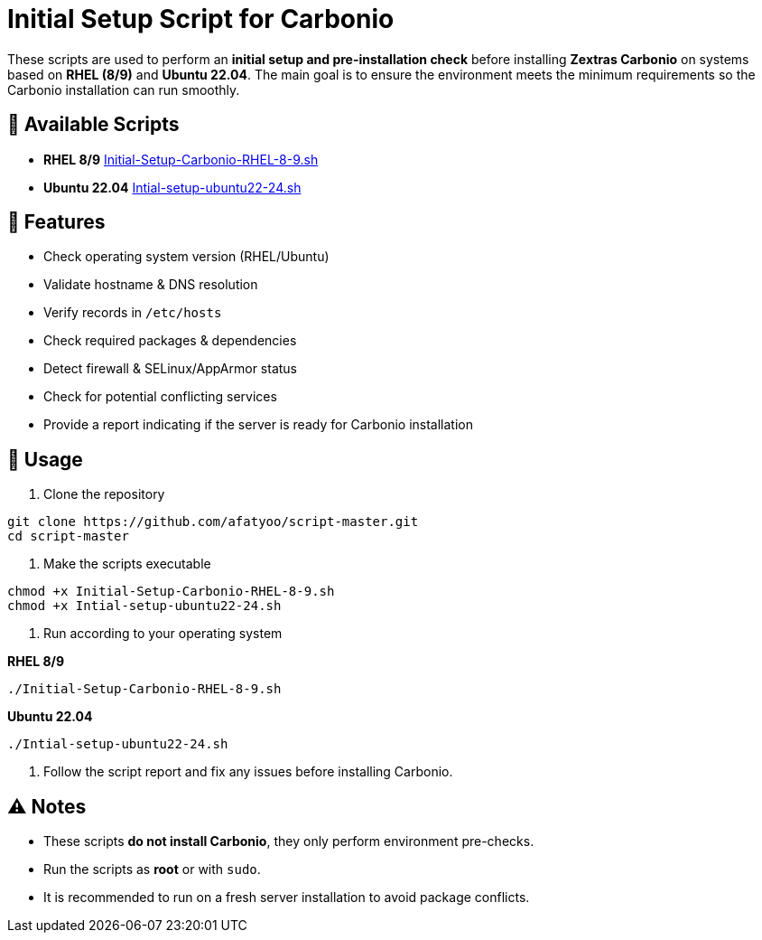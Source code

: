 = Initial Setup Script for Carbonio
:icons: font
:source-highlighter: rouge

These scripts are used to perform an *initial setup and pre-installation check* before installing *Zextras Carbonio* on systems based on *RHEL (8/9)* and *Ubuntu 22.04*.  
The main goal is to ensure the environment meets the minimum requirements so the Carbonio installation can run smoothly.

== 📂 Available Scripts
* *RHEL 8/9*  
  link:Initial-Setup-Carbonio-RHEL-8-9.sh[Initial-Setup-Carbonio-RHEL-8-9.sh]

* *Ubuntu 22.04*  
  link:Intial-setup-ubuntu22-24.sh[Intial-setup-ubuntu22-24.sh]

== 🔧 Features
* Check operating system version (RHEL/Ubuntu)
* Validate hostname & DNS resolution
* Verify records in `/etc/hosts`
* Check required packages & dependencies
* Detect firewall & SELinux/AppArmor status
* Check for potential conflicting services
* Provide a report indicating if the server is ready for Carbonio installation

== 🚀 Usage

. Clone the repository
[source,bash]
----
git clone https://github.com/afatyoo/script-master.git
cd script-master
----

. Make the scripts executable
[source,bash]
----
chmod +x Initial-Setup-Carbonio-RHEL-8-9.sh
chmod +x Intial-setup-ubuntu22-24.sh
----

. Run according to your operating system

*RHEL 8/9*
[source,bash]
----
./Initial-Setup-Carbonio-RHEL-8-9.sh
----

*Ubuntu 22.04*
[source,bash]
----
./Intial-setup-ubuntu22-24.sh
----

. Follow the script report and fix any issues before installing Carbonio.

== ⚠️ Notes
* These scripts *do not install Carbonio*, they only perform environment pre-checks.
* Run the scripts as *root* or with `sudo`.
* It is recommended to run on a fresh server installation to avoid package conflicts.
